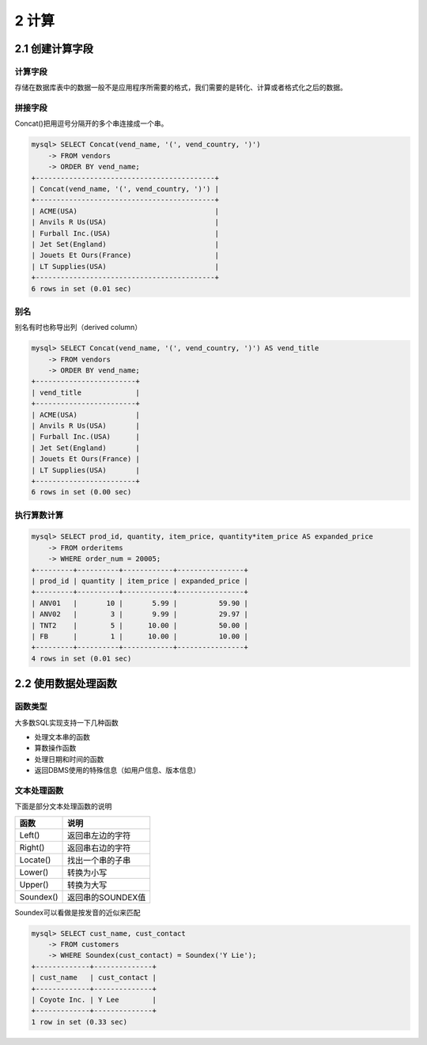2 计算
======

2.1 创建计算字段
----------------

计算字段
~~~~~~~~

存储在数据库表中的数据一般不是应用程序所需要的格式，我们需要的是转化、计算或者格式化之后的数据。

拼接字段
~~~~~~~~

Concat()把用逗号分隔开的多个串连接成一个串。

.. code:: sql

   mysql> SELECT Concat(vend_name, '(', vend_country, ')')
       -> FROM vendors
       -> ORDER BY vend_name;
   +-------------------------------------------+
   | Concat(vend_name, '(', vend_country, ')') |
   +-------------------------------------------+
   | ACME(USA)                                 |
   | Anvils R Us(USA)                          |
   | Furball Inc.(USA)                         |
   | Jet Set(England)                          |
   | Jouets Et Ours(France)                    |
   | LT Supplies(USA)                          |
   +-------------------------------------------+
   6 rows in set (0.01 sec)

别名
~~~~

别名有时也称导出列（derived column）

.. code:: sql

   mysql> SELECT Concat(vend_name, '(', vend_country, ')') AS vend_title
       -> FROM vendors
       -> ORDER BY vend_name;
   +------------------------+
   | vend_title             |
   +------------------------+
   | ACME(USA)              |
   | Anvils R Us(USA)       |
   | Furball Inc.(USA)      |
   | Jet Set(England)       |
   | Jouets Et Ours(France) |
   | LT Supplies(USA)       |
   +------------------------+
   6 rows in set (0.00 sec)

执行算数计算
~~~~~~~~~~~~

.. code:: sql

   mysql> SELECT prod_id, quantity, item_price, quantity*item_price AS expanded_price 
       -> FROM orderitems
       -> WHERE order_num = 20005;
   +---------+----------+------------+----------------+
   | prod_id | quantity | item_price | expanded_price |
   +---------+----------+------------+----------------+
   | ANV01   |       10 |       5.99 |          59.90 |
   | ANV02   |        3 |       9.99 |          29.97 |
   | TNT2    |        5 |      10.00 |          50.00 |
   | FB      |        1 |      10.00 |          10.00 |
   +---------+----------+------------+----------------+
   4 rows in set (0.01 sec)

2.2 使用数据处理函数
--------------------

函数类型
~~~~~~~~

大多数SQL实现支持一下几种函数

-  处理文本串的函数
-  算数操作函数
-  处理日期和时间的函数
-  返回DBMS使用的特殊信息（如用户信息、版本信息）

文本处理函数
~~~~~~~~~~~~

下面是部分文本处理函数的说明

========= =================
函数      说明
========= =================
Left()    返回串左边的字符
Right()   返回串右边的字符
Locate()  找出一个串的子串
Lower()   转换为小写
Upper()   转换为大写
Soundex() 返回串的SOUNDEX值
========= =================

Soundex可以看做是按发音的近似来匹配

.. code:: sql

   mysql> SELECT cust_name, cust_contact
       -> FROM customers
       -> WHERE Soundex(cust_contact) = Soundex('Y Lie');
   +-------------+--------------+
   | cust_name   | cust_contact |
   +-------------+--------------+
   | Coyote Inc. | Y Lee        |
   +-------------+--------------+
   1 row in set (0.33 sec)
